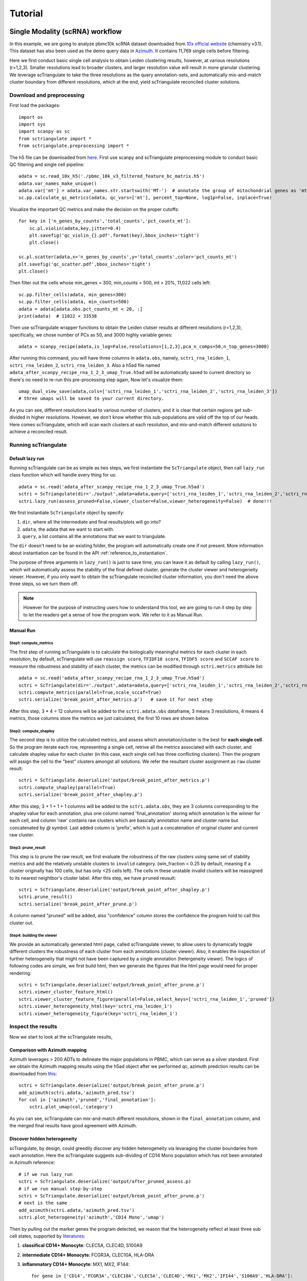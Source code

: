 Tutorial
==========

.. _reference_to_single_modality_workflow:

Single Modality (scRNA) workflow
-----------------------------------

In this example, we are going to analyze pbmc10k scRNA dataset downloaded from 
`10x official website <https://support.10xgenomics.com/single-cell-gene-expression/datasets/3.0.0/pbmc_10k_v3>`_ (chemistry v3.1). This dataset
has also been used as the demo query data in `Azimuth <https://azimuth.hubmapconsortium.org/references/#Human%20-%20PBMC>`_. It contains 11,769 single 
cells before filtering.

Here we first conduct basic single cell analysis to obtain Leiden clustering results, however, at various resolutions (r=1,2,3). Smaller resolutions lead to
broader clusters, and larger resolution value will result in more granular clustering. We leverage scTriangulate to take the three resolutions as the query 
annotation-sets, and automatically mix-and-match cluster boundary from different resolutions, which at the end, yield scTriangulate reconciled cluster solutions.

Download and preprocessing
~~~~~~~~~~~~~~~~~~~~~~~~~~~~~

First load the packages::

    import os
    import sys
    import scanpy as sc
    from sctriangulate import *
    from sctriangulate.preprocessing import *

The h5 file can be downloaded from `here <http://altanalyze.org/scTriangulate/scRNASeq/pbmc_10k_v3.h5>`_. First use scanpy and scTriangulate
preprocessing module to conduct basic QC filtering and single cell pipeline::

    adata = sc.read_10x_h5('./pbmc_10k_v3_filtered_feature_bc_matrix.h5')
    adata.var_names_make_unique()
    adata.var['mt'] = adata.var_names.str.startswith('MT-')  # annotate the group of mitochondrial genes as 'mt'
    sc.pp.calculate_qc_metrics(adata, qc_vars=['mt'], percent_top=None, log1p=False, inplace=True)

Visualize the important QC metrics and make the decision on the proper cutoffs::

    for key in ['n_genes_by_counts','total_counts','pct_counts_mt']:
        sc.pl.violin(adata,key,jitter=0.4)
        plt.savefig('qc_violin_{}.pdf'.format(key),bbox_inches='tight')
        plt.close()

    sc.pl.scatter(adata,x='n_genes_by_counts',y='total_counts',color='pct_counts_mt')
    plt.savefig('qc_scatter.pdf',bbox_inches='tight')
    plt.close()

.. image:: ./_static/tutorial/single_modality/qc_total_counts.png
   :height: 250px
   :width: 320px
   :align: left
   :target: target

.. image:: ./_static/tutorial/single_modality/qc_n_genes_by_counts.png
   :height: 250px
   :width: 320px
   :align: right
   :target: target

.. image:: ./_static/tutorial/single_modality/qc_pct_counts_mt.png
   :height: 250px
   :width: 320px
   :align: left
   :target: target

.. image:: ./_static/tutorial/single_modality/qc_scatter.png
   :height: 250px
   :width: 320px
   :align: right
   :target: target

Then filter out the cells whose min_genes = 300, min_counts = 500, mt > 20%, 11,022 cells left::

    sc.pp.filter_cells(adata, min_genes=300)
    sc.pp.filter_cells(adata, min_counts=500)
    adata = adata[adata.obs.pct_counts_mt < 20, :]  
    print(adata)  # 11022 × 33538


Then use scTriangulate wrapper functions to obtain the Leiden clutser results at different resolutions (r=1,2,3), specifically, 
we chose number of PCs as 50, and 3000 highly variable genes::

    adata = scanpy_recipe(adata,is_log=False,resolutions=[1,2,3],pca_n_comps=50,n_top_genes=3000)

After running this command, you will have three columns in ``adata.obs``, namely, ``sctri_rna_leiden_1``, ``sctri_rna_leiden_2``, ``sctri_rna_leiden_3``. 
Also a h5ad file named ``adata_after_scanpy_recipe_rna_1_2_3_umap_True.h5ad`` will be automatically saved to current directory so there's no need to re-run this
pre-processing step again, Now let's visualize them::

    umap_dual_view_save(adata,cols=['sctri_rna_leiden_1','sctri_rna_leiden_2','sctri_rna_leiden_3'])
    # three umaps will be saved to your current directory.

.. image:: ./_static/tutorial/single_modality/three_resolutions.png
   :height: 300px
   :width: 900px
   :align: center
   :target: target

As you can see, different resolutions lead to various number of clusters, and it is clear that certain regions get sub-divided in higher resolutions. However,
we don't know whether this sub-populations are valid off the top of our heads. Here comes scTriangulate, which will scan each clusters at each resolution,
and mix-and-match different solutions to achieve a reconciled result.

Running scTriangulate
~~~~~~~~~~~~~~~~~~~~~~~~~

Default lazy run
<<<<<<<<<<<<<<<<<<<<<

Running scTriangulate can be as simple as two steps, we first instantiate the ``ScTriangulate`` object, then call ``lazy_run`` class function which will
handle every thing for us::

    adata = sc.read('adata_after_scanpy_recipe_rna_1_2_3_umap_True.h5ad')
    sctri = ScTriangulate(dir='./output',adata=adata,query=['sctri_rna_leiden_1','sctri_rna_leiden_2','sctri_rna_leiden_3'])
    sctri.lazy_run(assess_pruned=False,viewer_cluster=False,viewer_heterogeneity=False)  # done!!!

We first instantiate ``ScTriangulate`` object by specify:

1. ``dir``, where all the intermediate and final results/plots will go into?
2. ``adata``, the adata that we want to start with.
3. ``query``, a list contains all the annotations that we want to triangulate.

The ``dir`` doesn't need to be an existing folder, the program will automatically create one if not present. More information about instantiation can be
found in the API :ref:`reference_to_instantiation`.


The purpose of three arguments in ``lazy_run()`` is just to save time, you can leave it as default by calling ``lazy_run()``, which will automatically
assess the stability of the final defined cluster, generate the cluster viewer and heterogeneity viewer. However, if you only want to obtain the scTriangulate
reconciled cluster information, you don't need the above three steps, so we turn them off.


.. note::

    However for the purpose of instructing users how to understand this tool, we are going to run it step by step to let the readers get a sense
    of how the program work. We refer to it as Manual Run.

Manual Run
<<<<<<<<<<<<<

Step1: compute_metrics
+++++++++++++++++++++++++

The first step of running scTriangulate is to calculate the biologically meaningful metrics for each cluster in each resolution, by default, scTriangulate will
use ``reassign score``, ``TFIDF10 score``, ``TFIDF5 score`` and ``SCCAF score`` to measure the robustness and stability of each cluster, the metrics can be modified
through ``sctri.metrics`` attribute list::

    adata = sc.read('adata_after_scanpy_recipe_rna_1_2_3_umap_True.h5ad')
    sctri = ScTriangulate(dir='./output',adata=adata,query=['sctri_rna_leiden_1','sctri_rna_leiden_2','sctri_rna_leiden_3'])
    sctri.compute_metrics(parallel=True,scale_sccaf=True)
    sctri.serialize('break_point_after_metrics.p')   # save it for next step

After this step, 3 * 4 = 12 columns will be added to the ``sctri.adata.obs`` dataframe, 3 means 3 resolutions, 4 means 4 metrics, those columns store the metrics
we just calculated, the first 10 rows are shown below.

.. csv-table:: After compute metrics
    :file: ./_static/tutorial/single_modality/head_check_after_metrics.csv
    :widths: 10,10,10,10,10,10,10,10,10,10,10,10,10,10,10,10,10,10,10,10,10,10,10,10,10,10
    :header-rows: 1

Step2: compute_shapley
++++++++++++++++++++++++

The second step is to utilize the calculated metrics, and assess which annotation/cluster is the best for **each single cell**. So the program iterate each row,
representing a single cell, retrive all the metrics associated with each cluster, and calculate shapley value for each cluster (in this case, each single cell has 
three conflicting clusters). Then the program will assign the cell to the "best" clusters amongst all solutions. We refer the resultant cluster assignment as
``raw`` cluster result::

    sctri = ScTriangulate.deserialize('output/break_point_after_metrics.p')
    sctri.compute_shapley(parallel=True)
    sctri.serialize('break_point_after_shapley.p')

After this step, 3 + 1 + 1 + 1 columns will be added to the ``sctri.adata.obs``, they are 3 columns corresponding to the shapley value for each annotation, plus
one column named 'final_annotation' storing which annotation is the winner for each cell, and column 'raw' contains raw clusters which are basically annotation
name and cluster name but concatenated by `@` symbol. Last added column is 'prefix', which is just a concatenation of original cluster and current raw cluster. 

.. csv-table:: After compute shapley
    :file: ./_static/tutorial/single_modality/head_check_after_shapley.csv
    :widths: 10,10,10,10,10,10,10,10,10,10,10,10,10,10,10,10,10,10,10,10,10,10,10,10,10,10,10,10,10,10,10,10
    :header-rows: 1


Step3: prune_result
++++++++++++++++++++++++

This step is to prune the raw result, we first evaluate the robustness of the raw clusters using same set of stability metrics and add the relatively unstable
clusters to ``invalid`` category. (win_fraction < 0.25 by default, meaning if a cluster originally has 100 cells, but has only <25 cells left). The cells in these
unstable invalid clusters will be reassigned to its nearest neightbor's cluster label. After this step, we have ``pruned`` reusult::

    sctri = ScTriangulate.deserialize('output/break_point_after_shapley.p')
    sctri.prune_result()
    sctri.serialize('break_point_after_prune.p')

A column named "pruned" will be added, also "confidence" column stores the confidence the program hold to call this cluster out.

.. csv-table:: After prune result
    :file: ./_static/tutorial/single_modality/head_check_after_prune.csv
    :widths: 10,10,10,10,10,10,10,10,10,10,10,10,10,10,10,10,10,10,10,10,10,10,10,10,10,10,10,10,10,10,10,10,10,10,10,10,10,10,10,10,10,10,10,10,10
    :header-rows: 1


Step4: building the viewer
++++++++++++++++++++++++++++++

We provide an automatically generated html page, called scTriangulate viewer, to allow users to dynamically toggle different clusters the robustness of each cluster from each
annotations (cluster viewer). Also, it enables the inspection of further heterogeneity that might not have been captured by a 
single annotation (hetergeneity viewer). The logics of following codes are simple, we first build html, then we generate the figures that the html page would 
need for proper rendering::

    sctri = ScTriangulate.deserialize('output/break_point_after_prune.p')
    sctri.viewer_cluster_feature_html()
    sctri.viewer_cluster_feature_figure(parallel=False,select_keys=['sctri_rna_leiden_1','pruned'])
    sctri.viewer_heterogeneity_html(key='sctri_rna_leiden_1')
    sctri.viewer_heterogeneity_figure(key='sctri_rna_leiden_1')

.. image:: ./_static/tutorial/single_modality/cluster_viewer_1.png
   :height: 300px
   :width: 600px
   :align: center
   :target: target

.. image:: ./_static/tutorial/single_modality/cluster_viewer_2.png
   :height: 300px
   :width: 600px
   :align: center
   :target: target

.. image:: ./_static/tutorial/single_modality/heterogeneity_viewer.png
   :height: 350px
   :width: 600px
   :align: center
   :target: target

Inspect the results
~~~~~~~~~~~~~~~~~~~~~~

Now we start to look at the scTriangulate results,

Comparison with Azimuth mapping
<<<<<<<<<<<<<<<<<<<<<<<<<<<<<<<<<<<

Azimuth leverages > 200 ADTs to delineate the major populations in PBMC, which can serve as a silver standard. First we obtain the Azimuth mapping results 
using the h5ad object after we performed qc, azimuth predction results can be downloaded from 
`this <http://altanalyze.org/scTriangulate/scRNASeq/azimuth_pred.tsv>`_::

    sctri = ScTriangulate.deserialize('output/break_point_after_prune.p')
    add_azimuth(sctri.adata,'azimuth_pred.tsv')
    for col in ['azimuth','pruned','final_annotation']:
        sctri.plot_umap(col,'category')

.. image:: ./_static/tutorial/single_modality/azimuth.png
   :height: 400px
   :width: 500px
   :align: center
   :target: target

.. image:: ./_static/tutorial/single_modality/final_annotation.png
   :height: 400px
   :width: 500px
   :align: center
   :target: target

.. image:: ./_static/tutorial/single_modality/pruned.png
   :height: 400px
   :width: 500px
   :align: center
   :target: target

As you can see, scTriangulate can mix-and-match different resolutions, shown in the ``final_annotation`` column, and the merged final results have good 
agreement with Azimuth. 

Discover hidden heterogeneity
<<<<<<<<<<<<<<<<<<<<<<<<<<<<<<<<

scTrangulate, by design, could greedily discover any hidden heterogeneity via levaraging the cluster boundaries from each annotation. Here the scTriangulate 
suggests sub-dividing of CD14 Mono population which has not been annotated in Azimuth reference::

    # if we run lazy_run
    sctri = ScTriangulate.deserialize('output/after_pruned_assess.p)
    # if we run manual step-by-step
    sctri = ScTriangulate.deserialize('output/break_point_after_prune.p')
    # next is the same
    add_azimuth(sctri.adata,'azimuth_pred.tsv')
    sctri.plot_heterogeneity('azimuth','CD14 Mono','umap')

.. image:: ./_static/tutorial/single_modality/mono_umap.png
   :height: 300px
   :width: 500px
   :align: center
   :target: target

Then by pulling out the marker genes the program detected, we reason that the heterogeneity reflect at least three sub cell states, supported by
`literatures <https://www.ncbi.nlm.nih.gov/pmc/articles/PMC6077267/>`_:

1. **classifical CD14+ Monocyte**: CLEC5A, CLEC4D, S100A9
2. **intermediate CD14+ Monocyte**: FCGR3A, CLEC10A, HLA-DRA
3. **inflammatory CD14+ Monocyte**: MX1, MX2, IF144::

    for gene in ['CD14','FCGR3A','CLEC10A','CLEC5A','CLEC4D','MX1','MX2','IFI44','S100A9','HLA-DRA']:
        sctri.plot_heterogeneity('azimuth','CD14 Mono','single_gene',single_gene=gene,cmap='viridis')


.. image:: ./_static/tutorial/single_modality/mono_markers.png
   :height: 300px
   :width: 600px
   :align: center
   :target: target


.. _reference_to_multi_modal_workflow:

Multi-modal workflow
-----------------------------------

In this example run, we are going to use a CITE-Seq dataset from human total nucleated cells (TNCs). This dataset contains 31 ADTs and in toal 8,491 cells.
It is a common practice to analyze and cluster based on each modality seperately, and then try to merge them result together. However, to reconcile the clustering
differences are not a trivial tasks and it requires the simoutaneous consideration of both RNA gene expression and surface protein. Thankfully, scTriangulate
can help us make the decision.

the dataset can be downloaded from the `website <http://altanalyze.org/scTriangulate/CITESeq/TNC_r1-RNA-ADT.h5>`_.

Load data and preprocessing
~~~~~~~~~~~~~~~~~~~~~~~~~~~~~~~~

Load packages::

    import pandas as pd
    import numpy as np
    import os,sys
    import scanpy as sc
    from sctriangulate import *
    from sctriangulate.preprocessing import *

Load the data::

    adata = sc.read_10x_h5('28WM_ND19-341__TNC-RNA-ADT.h5',gex_only=False)
    adata_rna = adata[:,adata.var['feature_types']=='Gene Expression']
    adata_adt = adata[:,adata.var['feature_types']=='Antibody Capture']  # 8491

    adata_rna.var_names_make_unique()
    adata_adt.var_names_make_unique()

QC on rna::

    adata_rna.var['mt'] = adata_rna.var_names.str.startswith('MT-')
    sc.pp.calculate_qc_metrics(adata_rna, qc_vars=['mt'], percent_top=None, log1p=False, inplace=True)

    for key in ['n_genes_by_counts','total_counts','pct_counts_mt']:
        sc.pl.violin(adata_rna,key,jitter=0.4)
        plt.savefig('qc_rna_violin_{}.pdf'.format(key),bbox_inches='tight')
        plt.close()

    sc.pl.scatter(adata_rna,x='n_genes_by_counts',y='total_counts',color='pct_counts_mt')
    plt.savefig('qc_rna_scatter.pdf',bbox_inches='tight')
    plt.close()

.. image:: ./_static/tutorial/multi_modal/qc_total_counts.png
   :height: 250px
   :width: 320px
   :align: left
   :target: target

.. image:: ./_static/tutorial/multi_modal/qc_n_genes_by_counts.png
   :height: 250px
   :width: 320px
   :align: right
   :target: target

.. image:: ./_static/tutorial/multi_modal/qc_pct_counts_mt.png
   :height: 250px
   :width: 320px
   :align: left
   :target: target

.. image:: ./_static/tutorial/multi_modal/qc_scatter.png
   :height: 250px
   :width: 320px
   :align: right
   :target: target

We filtered out the cells whose min_genes < 300, min_counts < 500, mt > 20%, 6,406 cells kept::

    sc.pp.filter_cells(adata_rna, min_genes=300)
    sc.pp.filter_cells(adata_rna, min_counts=500)
    adata_rna = adata_rna[adata_rna.obs.pct_counts_mt < 20, :]
    adata_adt = adata_adt[adata_rna.obs_names,:]   # 6406

Perform unsupervised Leiden clustering on each of the modality, and then combined two adata object::

    adata_rna = scanpy_recipe(adata_rna,False,resolutions=[1,2,3],modality='rna',pca_n_comps=50)
    adata_adt = scanpy_recipe(adata_adt,False,resolutions=[1,2,3],modality='adt',pca_n_comps=15)
    adata_combine = concat_rna_and_other(adata_rna,adata_adt,umap='other',name='adt',prefix='AB_')

.. image:: ./_static/tutorial/multi_modal/rna3.png
   :height: 300px
   :width: 600px
   :align: center
   :target: target

.. image:: ./_static/tutorial/multi_modal/adt3.png
   :height: 300px
   :width: 600px
   :align: center
   :target: target

Running scTriangulate
~~~~~~~~~~~~~~~~~~~~~~~~~
Just use ``lazy_run()`` function, I have broken it down in the single_modality section::

    sctri = ScTriangulate(dir='output',adata=adata_combine,add_metrics={},query=['sctri_adt_leiden_1','sctri_adt_leiden_2','sctri_adt_leiden_3','sctri_rna_leiden_1','sctri_rna_leiden_2','sctri_rna_leiden_3'])
    sctri.lazy_run(assess_pruned=False,viewer_cluster=False,viewer_heterogeneity=False)

All the intermediate results would be stored at ./output folder.

Inspect the results
~~~~~~~~~~~~~~~~~~~~~~~

scTriangulate allows the triangulation amongst diverse resolutions and modalities::

    # get modality contributions
    sctri = ScTriangulate.deserialize('output/after_pruned_assess.p')
    sctri.modality_contributions()
    for col in ['adt_contribution','rna_contribution']:
        sctri.plot_umap(col,'continuous',umap_cmap='viridis')

    # get resolution distribution
    col = []
    for item in sctri.adata.obs['pruned']:
        if 'leiden_1@' in item:
            col.append('resolution1')
        elif 'leiden_2@' in item:
            col.append('resolution2')
        elif 'leiden_3@' in item:
            col.append('resolution3')
    sctri.adata.obs['resolution_distribution'] = col
    sctri.plot_umap('resolution_distribution','category')

.. image:: ./_static/tutorial/multi_modal/contributions.png
   :height: 300px
   :width: 600px
   :align: center
   :target: target

.. image:: ./_static/tutorial/multi_modal/resolutions.png
   :height: 300px
   :width: 400px
   :align: center
   :target: target

scTriangulate discovers new cell state due to ADT markers (CD56 high MAIT cell), supported by `previous literature <https://www.pnas.org/content/114/27/E5434>`_,
azimuth prediction can be downloaded `from here <http://altanalyze.org/scTriangulate/CITESeq/azimuth_pred.tsv>`_::

    sctri = ScTriangulate.deserialize('output/after_pruned_assess.p')
    add_azimuth(sctri.adata,'azimuth_pred.tsv')
    sctri.adata.obs['dummy_key'] = np.full(sctri.adata.obs.shape[0],'dummy_cluster')
    sctri.plot_heterogeneity('dummy_key','dummy_cluster','umap',col='azimuth',subset=['CD8 TEM','CD4 CTL','MAIT','dnT','CD8 Naive'])
    sctri.plot_heterogeneity('dummy_key','dummy_cluster','umap',col='pruned',subset=['sctri_rna_leiden_3@6','sctri_rna_leiden_2@15','sctri_adt_leiden_3@37','sctri_adt_leiden_3@32','sctri_rna_leiden_1@9'])
    sctri.plot_heterogeneity('dummy_key','dummy_cluster','single_gene',col='azimuth',subset=['CD8 TEM','CD4 CTL','MAIT','dnT','CD8 Naive'],single_gene='AB_CD56',umap_cmap='viridis')

.. image:: ./_static/tutorial/multi_modal/novel.png
   :height: 350px
   :width: 600px
   :align: center
   :target: target





